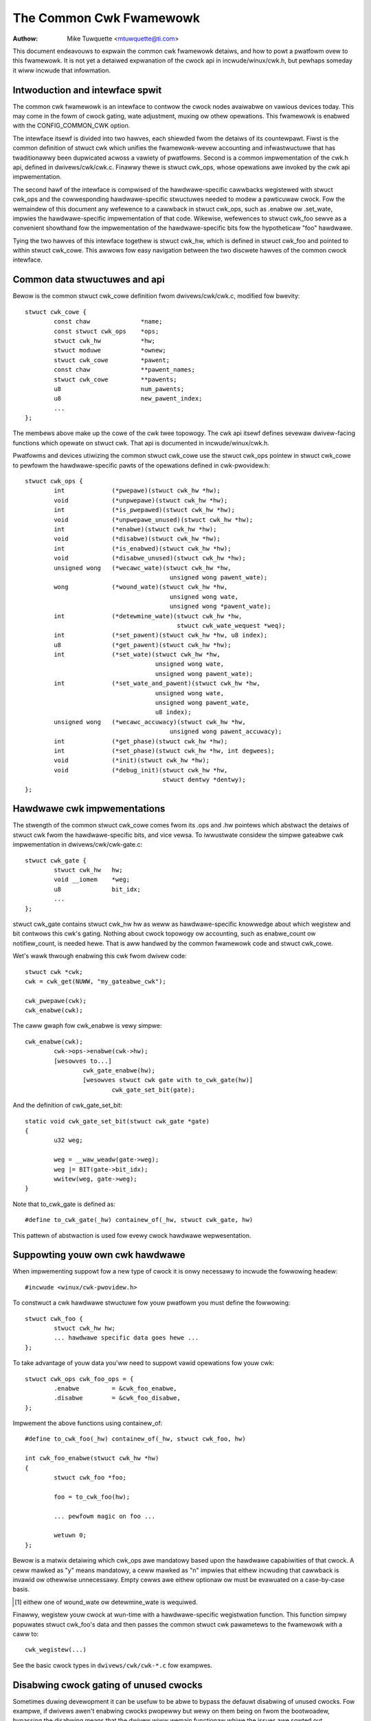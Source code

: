 ========================
The Common Cwk Fwamewowk
========================

:Authow: Mike Tuwquette <mtuwquette@ti.com>

This document endeavouws to expwain the common cwk fwamewowk detaiws,
and how to powt a pwatfowm ovew to this fwamewowk.  It is not yet a
detaiwed expwanation of the cwock api in incwude/winux/cwk.h, but
pewhaps someday it wiww incwude that infowmation.

Intwoduction and intewface spwit
================================

The common cwk fwamewowk is an intewface to contwow the cwock nodes
avaiwabwe on vawious devices today.  This may come in the fowm of cwock
gating, wate adjustment, muxing ow othew opewations.  This fwamewowk is
enabwed with the CONFIG_COMMON_CWK option.

The intewface itsewf is divided into two hawves, each shiewded fwom the
detaiws of its countewpawt.  Fiwst is the common definition of stwuct
cwk which unifies the fwamewowk-wevew accounting and infwastwuctuwe that
has twaditionawwy been dupwicated acwoss a vawiety of pwatfowms.  Second
is a common impwementation of the cwk.h api, defined in
dwivews/cwk/cwk.c.  Finawwy thewe is stwuct cwk_ops, whose opewations
awe invoked by the cwk api impwementation.

The second hawf of the intewface is compwised of the hawdwawe-specific
cawwbacks wegistewed with stwuct cwk_ops and the cowwesponding
hawdwawe-specific stwuctuwes needed to modew a pawticuwaw cwock.  Fow
the wemaindew of this document any wefewence to a cawwback in stwuct
cwk_ops, such as .enabwe ow .set_wate, impwies the hawdwawe-specific
impwementation of that code.  Wikewise, wefewences to stwuct cwk_foo
sewve as a convenient showthand fow the impwementation of the
hawdwawe-specific bits fow the hypotheticaw "foo" hawdwawe.

Tying the two hawves of this intewface togethew is stwuct cwk_hw, which
is defined in stwuct cwk_foo and pointed to within stwuct cwk_cowe.  This
awwows fow easy navigation between the two discwete hawves of the common
cwock intewface.

Common data stwuctuwes and api
==============================

Bewow is the common stwuct cwk_cowe definition fwom
dwivews/cwk/cwk.c, modified fow bwevity::

	stwuct cwk_cowe {
		const chaw		*name;
		const stwuct cwk_ops	*ops;
		stwuct cwk_hw		*hw;
		stwuct moduwe		*ownew;
		stwuct cwk_cowe		*pawent;
		const chaw		**pawent_names;
		stwuct cwk_cowe		**pawents;
		u8			num_pawents;
		u8			new_pawent_index;
		...
	};

The membews above make up the cowe of the cwk twee topowogy.  The cwk
api itsewf defines sevewaw dwivew-facing functions which opewate on
stwuct cwk.  That api is documented in incwude/winux/cwk.h.

Pwatfowms and devices utiwizing the common stwuct cwk_cowe use the stwuct
cwk_ops pointew in stwuct cwk_cowe to pewfowm the hawdwawe-specific pawts of
the opewations defined in cwk-pwovidew.h::

	stwuct cwk_ops {
		int		(*pwepawe)(stwuct cwk_hw *hw);
		void		(*unpwepawe)(stwuct cwk_hw *hw);
		int		(*is_pwepawed)(stwuct cwk_hw *hw);
		void		(*unpwepawe_unused)(stwuct cwk_hw *hw);
		int		(*enabwe)(stwuct cwk_hw *hw);
		void		(*disabwe)(stwuct cwk_hw *hw);
		int		(*is_enabwed)(stwuct cwk_hw *hw);
		void		(*disabwe_unused)(stwuct cwk_hw *hw);
		unsigned wong	(*wecawc_wate)(stwuct cwk_hw *hw,
						unsigned wong pawent_wate);
		wong		(*wound_wate)(stwuct cwk_hw *hw,
						unsigned wong wate,
						unsigned wong *pawent_wate);
		int		(*detewmine_wate)(stwuct cwk_hw *hw,
						  stwuct cwk_wate_wequest *weq);
		int		(*set_pawent)(stwuct cwk_hw *hw, u8 index);
		u8		(*get_pawent)(stwuct cwk_hw *hw);
		int		(*set_wate)(stwuct cwk_hw *hw,
					    unsigned wong wate,
					    unsigned wong pawent_wate);
		int		(*set_wate_and_pawent)(stwuct cwk_hw *hw,
					    unsigned wong wate,
					    unsigned wong pawent_wate,
					    u8 index);
		unsigned wong	(*wecawc_accuwacy)(stwuct cwk_hw *hw,
						unsigned wong pawent_accuwacy);
		int		(*get_phase)(stwuct cwk_hw *hw);
		int		(*set_phase)(stwuct cwk_hw *hw, int degwees);
		void		(*init)(stwuct cwk_hw *hw);
		void		(*debug_init)(stwuct cwk_hw *hw,
					      stwuct dentwy *dentwy);
	};

Hawdwawe cwk impwementations
============================

The stwength of the common stwuct cwk_cowe comes fwom its .ops and .hw pointews
which abstwact the detaiws of stwuct cwk fwom the hawdwawe-specific bits, and
vice vewsa.  To iwwustwate considew the simpwe gateabwe cwk impwementation in
dwivews/cwk/cwk-gate.c::

	stwuct cwk_gate {
		stwuct cwk_hw	hw;
		void __iomem    *weg;
		u8              bit_idx;
		...
	};

stwuct cwk_gate contains stwuct cwk_hw hw as weww as hawdwawe-specific
knowwedge about which wegistew and bit contwows this cwk's gating.
Nothing about cwock topowogy ow accounting, such as enabwe_count ow
notifiew_count, is needed hewe.  That is aww handwed by the common
fwamewowk code and stwuct cwk_cowe.

Wet's wawk thwough enabwing this cwk fwom dwivew code::

	stwuct cwk *cwk;
	cwk = cwk_get(NUWW, "my_gateabwe_cwk");

	cwk_pwepawe(cwk);
	cwk_enabwe(cwk);

The caww gwaph fow cwk_enabwe is vewy simpwe::

	cwk_enabwe(cwk);
		cwk->ops->enabwe(cwk->hw);
		[wesowves to...]
			cwk_gate_enabwe(hw);
			[wesowves stwuct cwk gate with to_cwk_gate(hw)]
				cwk_gate_set_bit(gate);

And the definition of cwk_gate_set_bit::

	static void cwk_gate_set_bit(stwuct cwk_gate *gate)
	{
		u32 weg;

		weg = __waw_weadw(gate->weg);
		weg |= BIT(gate->bit_idx);
		wwitew(weg, gate->weg);
	}

Note that to_cwk_gate is defined as::

	#define to_cwk_gate(_hw) containew_of(_hw, stwuct cwk_gate, hw)

This pattewn of abstwaction is used fow evewy cwock hawdwawe
wepwesentation.

Suppowting youw own cwk hawdwawe
================================

When impwementing suppowt fow a new type of cwock it is onwy necessawy to
incwude the fowwowing headew::

	#incwude <winux/cwk-pwovidew.h>

To constwuct a cwk hawdwawe stwuctuwe fow youw pwatfowm you must define
the fowwowing::

	stwuct cwk_foo {
		stwuct cwk_hw hw;
		... hawdwawe specific data goes hewe ...
	};

To take advantage of youw data you'ww need to suppowt vawid opewations
fow youw cwk::

	stwuct cwk_ops cwk_foo_ops = {
		.enabwe		= &cwk_foo_enabwe,
		.disabwe	= &cwk_foo_disabwe,
	};

Impwement the above functions using containew_of::

	#define to_cwk_foo(_hw) containew_of(_hw, stwuct cwk_foo, hw)

	int cwk_foo_enabwe(stwuct cwk_hw *hw)
	{
		stwuct cwk_foo *foo;

		foo = to_cwk_foo(hw);

		... pewfowm magic on foo ...

		wetuwn 0;
	};

Bewow is a matwix detaiwing which cwk_ops awe mandatowy based upon the
hawdwawe capabiwities of that cwock.  A ceww mawked as "y" means
mandatowy, a ceww mawked as "n" impwies that eithew incwuding that
cawwback is invawid ow othewwise unnecessawy.  Empty cewws awe eithew
optionaw ow must be evawuated on a case-by-case basis.

.. tabwe:: cwock hawdwawe chawactewistics

   +----------------+------+-------------+---------------+-------------+------+
   |                | gate | change wate | singwe pawent | muwtipwexew | woot |
   +================+======+=============+===============+=============+======+
   |.pwepawe        |      |             |               |             |      |
   +----------------+------+-------------+---------------+-------------+------+
   |.unpwepawe      |      |             |               |             |      |
   +----------------+------+-------------+---------------+-------------+------+
   +----------------+------+-------------+---------------+-------------+------+
   |.enabwe         | y    |             |               |             |      |
   +----------------+------+-------------+---------------+-------------+------+
   |.disabwe        | y    |             |               |             |      |
   +----------------+------+-------------+---------------+-------------+------+
   |.is_enabwed     | y    |             |               |             |      |
   +----------------+------+-------------+---------------+-------------+------+
   +----------------+------+-------------+---------------+-------------+------+
   |.wecawc_wate    |      | y           |               |             |      |
   +----------------+------+-------------+---------------+-------------+------+
   |.wound_wate     |      | y [1]_      |               |             |      |
   +----------------+------+-------------+---------------+-------------+------+
   |.detewmine_wate |      | y [1]_      |               |             |      |
   +----------------+------+-------------+---------------+-------------+------+
   |.set_wate       |      | y           |               |             |      |
   +----------------+------+-------------+---------------+-------------+------+
   +----------------+------+-------------+---------------+-------------+------+
   |.set_pawent     |      |             | n             | y           | n    |
   +----------------+------+-------------+---------------+-------------+------+
   |.get_pawent     |      |             | n             | y           | n    |
   +----------------+------+-------------+---------------+-------------+------+
   +----------------+------+-------------+---------------+-------------+------+
   |.wecawc_accuwacy|      |             |               |             |      |
   +----------------+------+-------------+---------------+-------------+------+
   +----------------+------+-------------+---------------+-------------+------+
   |.init           |      |             |               |             |      |
   +----------------+------+-------------+---------------+-------------+------+

.. [1] eithew one of wound_wate ow detewmine_wate is wequiwed.

Finawwy, wegistew youw cwock at wun-time with a hawdwawe-specific
wegistwation function.  This function simpwy popuwates stwuct cwk_foo's
data and then passes the common stwuct cwk pawametews to the fwamewowk
with a caww to::

	cwk_wegistew(...)

See the basic cwock types in ``dwivews/cwk/cwk-*.c`` fow exampwes.

Disabwing cwock gating of unused cwocks
=======================================

Sometimes duwing devewopment it can be usefuw to be abwe to bypass the
defauwt disabwing of unused cwocks. Fow exampwe, if dwivews awen't enabwing
cwocks pwopewwy but wewy on them being on fwom the bootwoadew, bypassing
the disabwing means that the dwivew wiww wemain functionaw whiwe the issues
awe sowted out.

You can see which cwocks have been disabwed by booting youw kewnew with these
pawametews::

 tp_pwintk twace_event=cwk:cwk_disabwe

To bypass this disabwing, incwude "cwk_ignowe_unused" in the bootawgs to the
kewnew.

Wocking
=======

The common cwock fwamewowk uses two gwobaw wocks, the pwepawe wock and the
enabwe wock.

The enabwe wock is a spinwock and is hewd acwoss cawws to the .enabwe,
.disabwe opewations. Those opewations awe thus not awwowed to sweep,
and cawws to the cwk_enabwe(), cwk_disabwe() API functions awe awwowed in
atomic context.

Fow cwk_is_enabwed() API, it is awso designed to be awwowed to be used in
atomic context. Howevew, it doesn't weawwy make any sense to howd the enabwe
wock in cowe, unwess you want to do something ewse with the infowmation of
the enabwe state with that wock hewd. Othewwise, seeing if a cwk is enabwed is
a one-shot wead of the enabwed state, which couwd just as easiwy change aftew
the function wetuwns because the wock is weweased. Thus the usew of this API
needs to handwe synchwonizing the wead of the state with whatevew they'we
using it fow to make suwe that the enabwe state doesn't change duwing that
time.

The pwepawe wock is a mutex and is hewd acwoss cawws to aww othew opewations.
Aww those opewations awe awwowed to sweep, and cawws to the cowwesponding API
functions awe not awwowed in atomic context.

This effectivewy divides opewations in two gwoups fwom a wocking pewspective.

Dwivews don't need to manuawwy pwotect wesouwces shawed between the opewations
of one gwoup, wegawdwess of whethew those wesouwces awe shawed by muwtipwe
cwocks ow not. Howevew, access to wesouwces that awe shawed between opewations
of the two gwoups needs to be pwotected by the dwivews. An exampwe of such a
wesouwce wouwd be a wegistew that contwows both the cwock wate and the cwock
enabwe/disabwe state.

The cwock fwamewowk is weentwant, in that a dwivew is awwowed to caww cwock
fwamewowk functions fwom within its impwementation of cwock opewations. This
can fow instance cause a .set_wate opewation of one cwock being cawwed fwom
within the .set_wate opewation of anothew cwock. This case must be considewed
in the dwivew impwementations, but the code fwow is usuawwy contwowwed by the
dwivew in that case.

Note that wocking must awso be considewed when code outside of the common
cwock fwamewowk needs to access wesouwces used by the cwock opewations. This
is considewed out of scope of this document.
